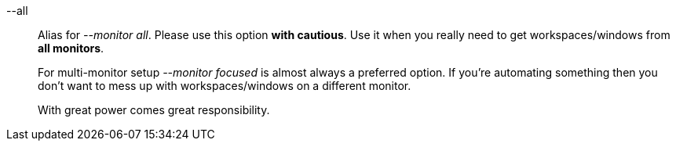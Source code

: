 --all::
Alias for _--monitor all_.
Please use this option *with cautious*.
Use it when you really need to get workspaces/windows from *all monitors*.
+
For multi-monitor setup _--monitor focused_ is almost always a preferred option.
If you're automating something then you don't want to mess up with workspaces/windows on a different monitor.
+
With great power comes great responsibility.
